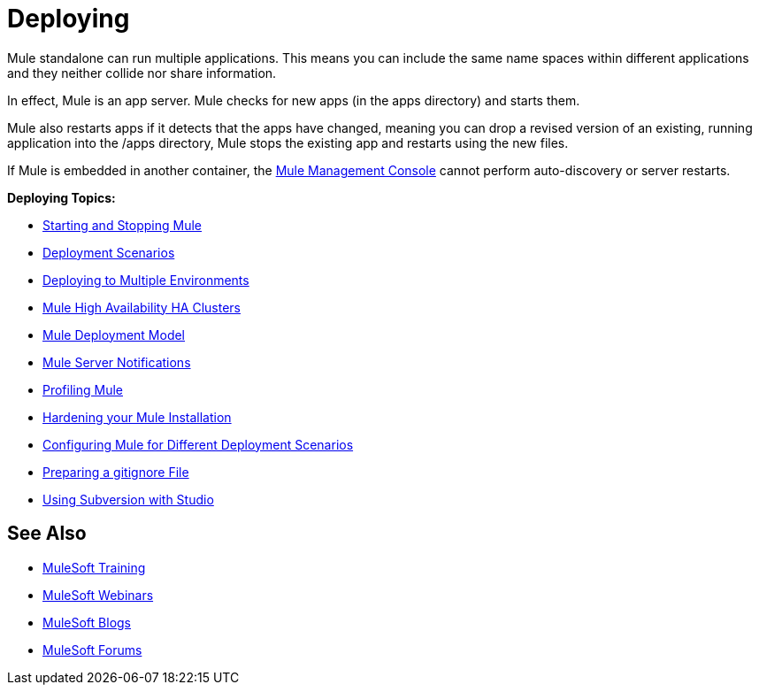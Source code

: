 = Deploying
:keywords: deploy, deploying, cloudhub, on premises, on premise

Mule standalone can run multiple applications. This means you can include the same name spaces within different applications and they neither collide nor share information.

In effect, Mule is an app server. Mule checks for new apps (in the apps directory) and starts them.

Mule also restarts apps if it detects that the apps have changed, meaning you can drop a revised version of an existing, running application into the /apps directory, Mule stops the existing app and restarts using the new files. 

If Mule is embedded in another container, the link:/mule-management-console/v/3.7[Mule Management Console] cannot perform auto-discovery or server restarts.

*Deploying Topics:*

* link:/mule-user-guide/v/3.8/starting-and-stopping-mule-esb[Starting and Stopping Mule]
* link:/mule-user-guide/v/3.8/deployment-scenarios[Deployment Scenarios]
* link:/mule-user-guide/v/3.8/deploying-to-multiple-environments[Deploying to Multiple Environments]
* link:/mule-user-guide/v/3.8/mule-high-availability-ha-clusters[Mule High Availability HA Clusters]
* link:/mule-user-guide/v/3.8/mule-deployment-model[Mule Deployment Model]
* link:/mule-user-guide/v/3.8/mule-server-notifications[Mule Server Notifications]
* link:/mule-user-guide/v/3.8/profiling-mule[Profiling Mule]
* link:/mule-user-guide/v/3.8/hardening-your-mule-installation[Hardening your Mule Installation]
* link:/mule-user-guide/v/3.8/configuring-mule-for-different-deployment-scenarios[Configuring Mule for Different Deployment Scenarios]
* link:/mule-user-guide/v/3.8/preparing-a-gitignore-file[Preparing a gitignore File]
* link:/mule-user-guide/v/3.8/using-subversion-with-studio[Using Subversion with Studio]

== See Also

* link:http://training.mulesoft.com[MuleSoft Training]
* link:https://www.mulesoft.com/webinars[MuleSoft Webinars]
* link:http://blogs.mulesoft.com[MuleSoft Blogs]
* link:http://forums.mulesoft.com[MuleSoft Forums]

